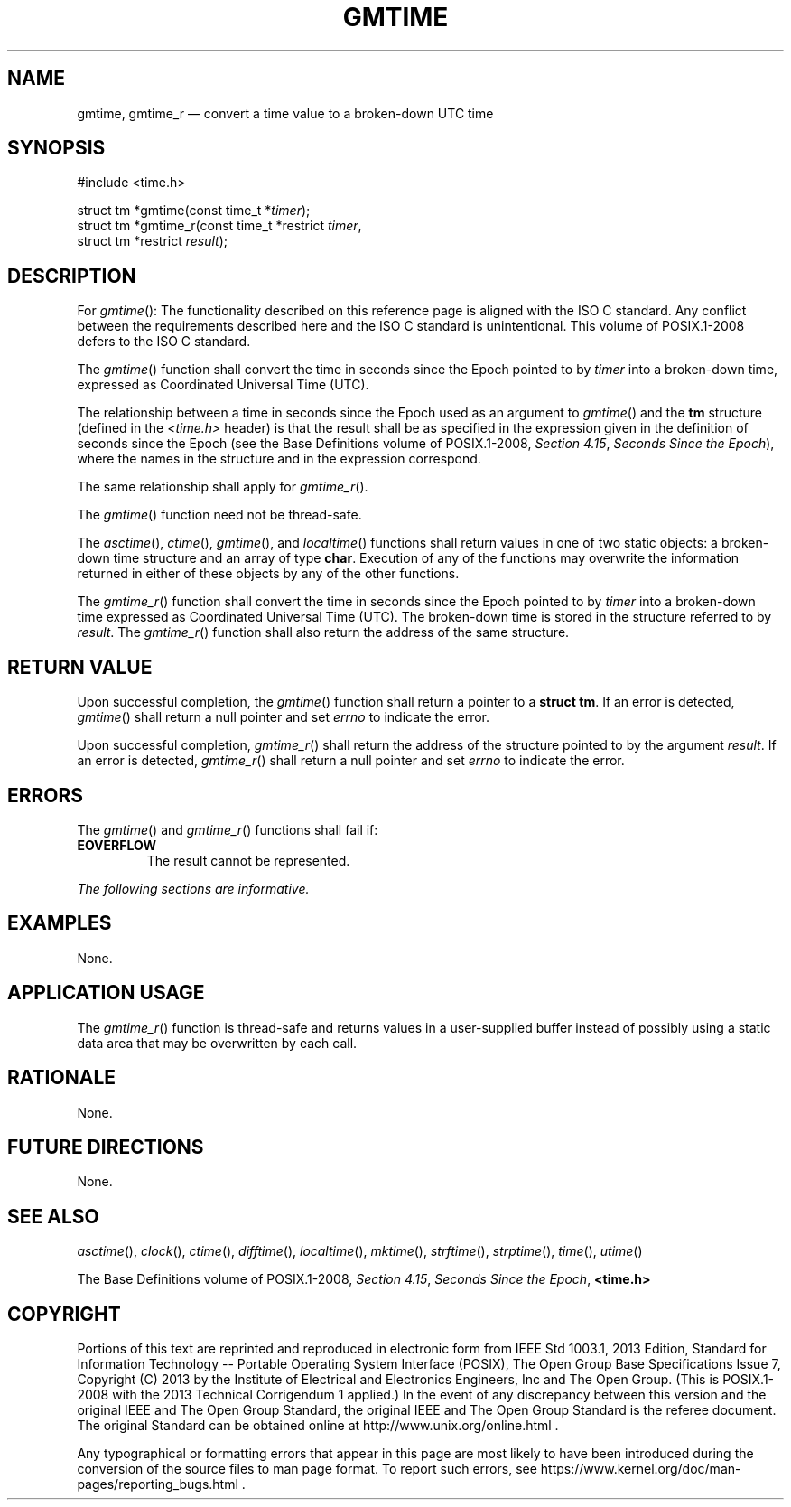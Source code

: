 '\" et
.TH GMTIME "3" 2013 "IEEE/The Open Group" "POSIX Programmer's Manual"

.SH NAME
gmtime,
gmtime_r
\(em convert a time value to a broken-down UTC time
.SH SYNOPSIS
.LP
.nf
#include <time.h>
.P
struct tm *gmtime(const time_t *\fItimer\fP);
struct tm *gmtime_r(const time_t *restrict \fItimer\fP,
    struct tm *restrict \fIresult\fP);
.fi
.SH DESCRIPTION
For
\fIgmtime\fR():
The functionality described on this reference page is aligned with the
ISO\ C standard. Any conflict between the requirements described here and the
ISO\ C standard is unintentional. This volume of POSIX.1\(hy2008 defers to the ISO\ C standard.
.P
The
\fIgmtime\fR()
function shall convert the time in seconds since the Epoch pointed to by
.IR timer
into a broken-down time, expressed as Coordinated Universal Time
(UTC).
.P
The relationship between a time in seconds since the Epoch used as an
argument to
\fIgmtime\fR()
and the
.BR tm
structure (defined in the
.IR <time.h> 
header) is that the result shall be as specified in the expression
given in the definition of seconds since the Epoch (see the Base Definitions volume of POSIX.1\(hy2008,
.IR "Section 4.15" ", " "Seconds Since the Epoch"),
where the names in the structure and in the expression correspond.
.P
The same relationship shall apply for
\fIgmtime_r\fR().
.P
The
\fIgmtime\fR()
function need not be thread-safe.
.P
The
\fIasctime\fR(),
\fIctime\fR(),
\fIgmtime\fR(),
and
\fIlocaltime\fR()
functions shall return values in one of two static objects: a
broken-down time structure and an array of type
.BR char .
Execution of any of the functions may overwrite the information
returned in either of these objects by any of the other functions.
.P
The
\fIgmtime_r\fR()
function shall convert the time in seconds since the Epoch pointed to by
.IR timer
into a broken-down time expressed as Coordinated Universal Time (UTC).
The broken-down time is stored in the structure referred to by
.IR result .
The
\fIgmtime_r\fR()
function shall also return the address of the same structure.
.SH "RETURN VALUE"
Upon successful completion, the
\fIgmtime\fR()
function shall return a pointer to a
.BR "struct tm" .
If an error is detected,
\fIgmtime\fR()
shall return a null pointer
and set
.IR errno
to indicate the error.
.P
Upon successful completion,
\fIgmtime_r\fR()
shall return the address of the structure pointed to by the argument
.IR result .
If an error is detected,
\fIgmtime_r\fR()
shall return a null pointer and set
.IR errno
to indicate the error.
.SH ERRORS
The
\fIgmtime\fR()
and
\fIgmtime_r\fR()
functions shall fail if:
.TP
.BR EOVERFLOW
The result cannot be represented.
.LP
.IR "The following sections are informative."
.SH EXAMPLES
None.
.SH "APPLICATION USAGE"
The
\fIgmtime_r\fR()
function is thread-safe and returns values in a user-supplied buffer
instead of possibly using a static data area that may be overwritten by
each call.
.SH RATIONALE
None.
.SH "FUTURE DIRECTIONS"
None.
.SH "SEE ALSO"
.IR "\fIasctime\fR\^(\|)",
.IR "\fIclock\fR\^(\|)",
.IR "\fIctime\fR\^(\|)",
.IR "\fIdifftime\fR\^(\|)",
.IR "\fIlocaltime\fR\^(\|)",
.IR "\fImktime\fR\^(\|)",
.IR "\fIstrftime\fR\^(\|)",
.IR "\fIstrptime\fR\^(\|)",
.IR "\fItime\fR\^(\|)",
.IR "\fIutime\fR\^(\|)"
.P
The Base Definitions volume of POSIX.1\(hy2008,
.IR "Section 4.15" ", " "Seconds Since the Epoch",
.IR "\fB<time.h>\fP"
.SH COPYRIGHT
Portions of this text are reprinted and reproduced in electronic form
from IEEE Std 1003.1, 2013 Edition, Standard for Information Technology
-- Portable Operating System Interface (POSIX), The Open Group Base
Specifications Issue 7, Copyright (C) 2013 by the Institute of
Electrical and Electronics Engineers, Inc and The Open Group.
(This is POSIX.1-2008 with the 2013 Technical Corrigendum 1 applied.) In the
event of any discrepancy between this version and the original IEEE and
The Open Group Standard, the original IEEE and The Open Group Standard
is the referee document. The original Standard can be obtained online at
http://www.unix.org/online.html .

Any typographical or formatting errors that appear
in this page are most likely
to have been introduced during the conversion of the source files to
man page format. To report such errors, see
https://www.kernel.org/doc/man-pages/reporting_bugs.html .
